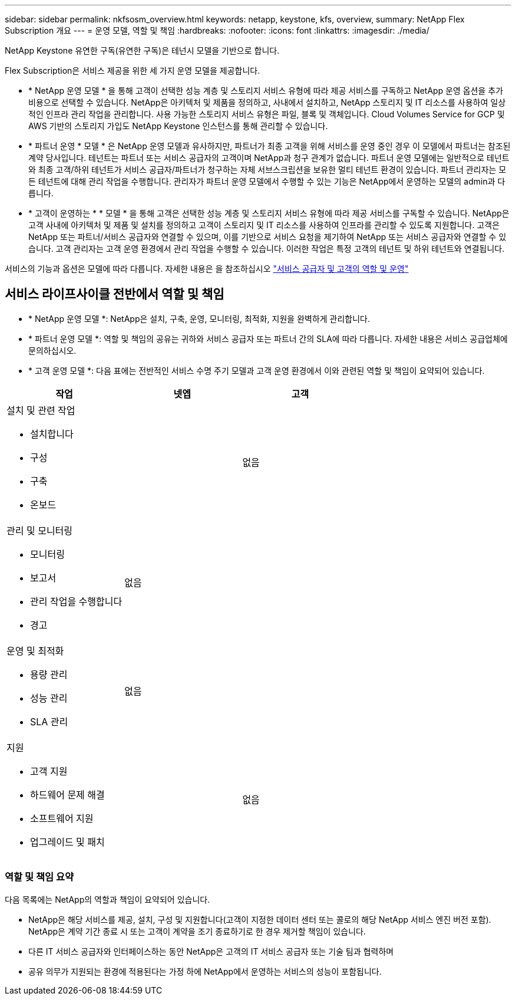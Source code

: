 ---
sidebar: sidebar 
permalink: nkfsosm_overview.html 
keywords: netapp, keystone, kfs, overview, 
summary: NetApp Flex Subscription 개요 
---
= 운영 모델, 역할 및 책임
:hardbreaks:
:nofooter: 
:icons: font
:linkattrs: 
:imagesdir: ./media/


[role="lead"]
NetApp Keystone 유연한 구독(유연한 구독)은 테넌시 모델을 기반으로 합니다.

Flex Subscription은 서비스 제공을 위한 세 가지 운영 모델을 제공합니다.

* * NetApp 운영 모델 * 을 통해 고객이 선택한 성능 계층 및 스토리지 서비스 유형에 따라 제공 서비스를 구독하고 NetApp 운영 옵션을 추가 비용으로 선택할 수 있습니다. NetApp은 아키텍처 및 제품을 정의하고, 사내에서 설치하고, NetApp 스토리지 및 IT 리소스를 사용하여 일상적인 인프라 관리 작업을 관리합니다. 사용 가능한 스토리지 서비스 유형은 파일, 블록 및 객체입니다. Cloud Volumes Service for GCP 및 AWS 기반의 스토리지 가입도 NetApp Keystone 인스턴스를 통해 관리할 수 있습니다.
* * 파트너 운영 * 모델 * 은 NetApp 운영 모델과 유사하지만, 파트너가 최종 고객을 위해 서비스를 운영 중인 경우 이 모델에서 파트너는 참조된 계약 당사입니다. 테넌트는 파트너 또는 서비스 공급자의 고객이며 NetApp과 청구 관계가 없습니다. 파트너 운영 모델에는 일반적으로 테넌트와 최종 고객/하위 테넌트가 서비스 공급자/파트너가 청구하는 자체 서브스크립션을 보유한 멀티 테넌트 환경이 있습니다. 파트너 관리자는 모든 테넌트에 대해 관리 작업을 수행합니다. 관리자가 파트너 운영 모델에서 수행할 수 있는 기능은 NetApp에서 운영하는 모델의 admin과 다릅니다.
* * 고객이 운영하는 * * 모델 * 을 통해 고객은 선택한 성능 계층 및 스토리지 서비스 유형에 따라 제공 서비스를 구독할 수 있습니다. NetApp은 고객 사내에 아키텍처 및 제품 및 설치를 정의하고 고객이 스토리지 및 IT 리소스를 사용하여 인프라를 관리할 수 있도록 지원합니다. 고객은 NetApp 또는 파트너/서비스 공급자와 연결할 수 있으며, 이를 기반으로 서비스 요청을 제기하여 NetApp 또는 서비스 공급자와 연결할 수 있습니다. 고객 관리자는 고객 운영 환경에서 관리 작업을 수행할 수 있습니다. 이러한 작업은 특정 고객의 테넌트 및 하위 테넌트와 연결됩니다.


서비스의 기능과 옵션은 모델에 따라 다릅니다. 자세한 내용은 을 참조하십시오 link:https://docs.netapp.com/us-en/keystone/sewebiug_partner_service_provider.html["서비스 공급자 및 고객의 역할 및 운영"]



== 서비스 라이프사이클 전반에서 역할 및 책임

* * NetApp 운영 모델 *: NetApp은 설치, 구축, 운영, 모니터링, 최적화, 지원을 완벽하게 관리합니다.
* * 파트너 운영 모델 *: 역할 및 책임의 공유는 귀하와 서비스 공급자 또는 파트너 간의 SLA에 따라 다릅니다. 자세한 내용은 서비스 공급업체에 문의하십시오.
* * 고객 운영 모델 *: 다음 표에는 전반적인 서비스 수명 주기 모델과 고객 운영 환경에서 이와 관련된 역할 및 책임이 요약되어 있습니다.


|===
| 작업 | 넷엡 | 고객 


 a| 
설치 및 관련 작업

* 설치합니다
* 구성
* 구축
* 온보드

| image:check.png[""] | 없음 


 a| 
관리 및 모니터링

* 모니터링
* 보고서
* 관리 작업을 수행합니다
* 경고

| 없음 | image:check.png[""] 


 a| 
운영 및 최적화

* 용량 관리
* 성능 관리
* SLA 관리

| 없음 | image:check.png[""] 


 a| 
지원

* 고객 지원
* 하드웨어 문제 해결
* 소프트웨어 지원
* 업그레이드 및 패치

| image:check.png[""] | 없음 
|===


=== 역할 및 책임 요약

다음 목록에는 NetApp의 역할과 책임이 요약되어 있습니다.

* NetApp은 해당 서비스를 제공, 설치, 구성 및 지원합니다(고객이 지정한 데이터 센터 또는 콜로의 해당 NetApp 서비스 엔진 버전 포함). NetApp은 계약 기간 종료 시 또는 고객이 계약을 조기 종료하기로 한 경우 제거할 책임이 있습니다.
* 다른 IT 서비스 공급자와 인터페이스하는 동안 NetApp은 고객의 IT 서비스 공급자 또는 기술 팀과 협력하며
* 공유 의무가 지원되는 환경에 적용된다는 가정 하에 NetApp에서 운영하는 서비스의 성능이 포함됩니다.

